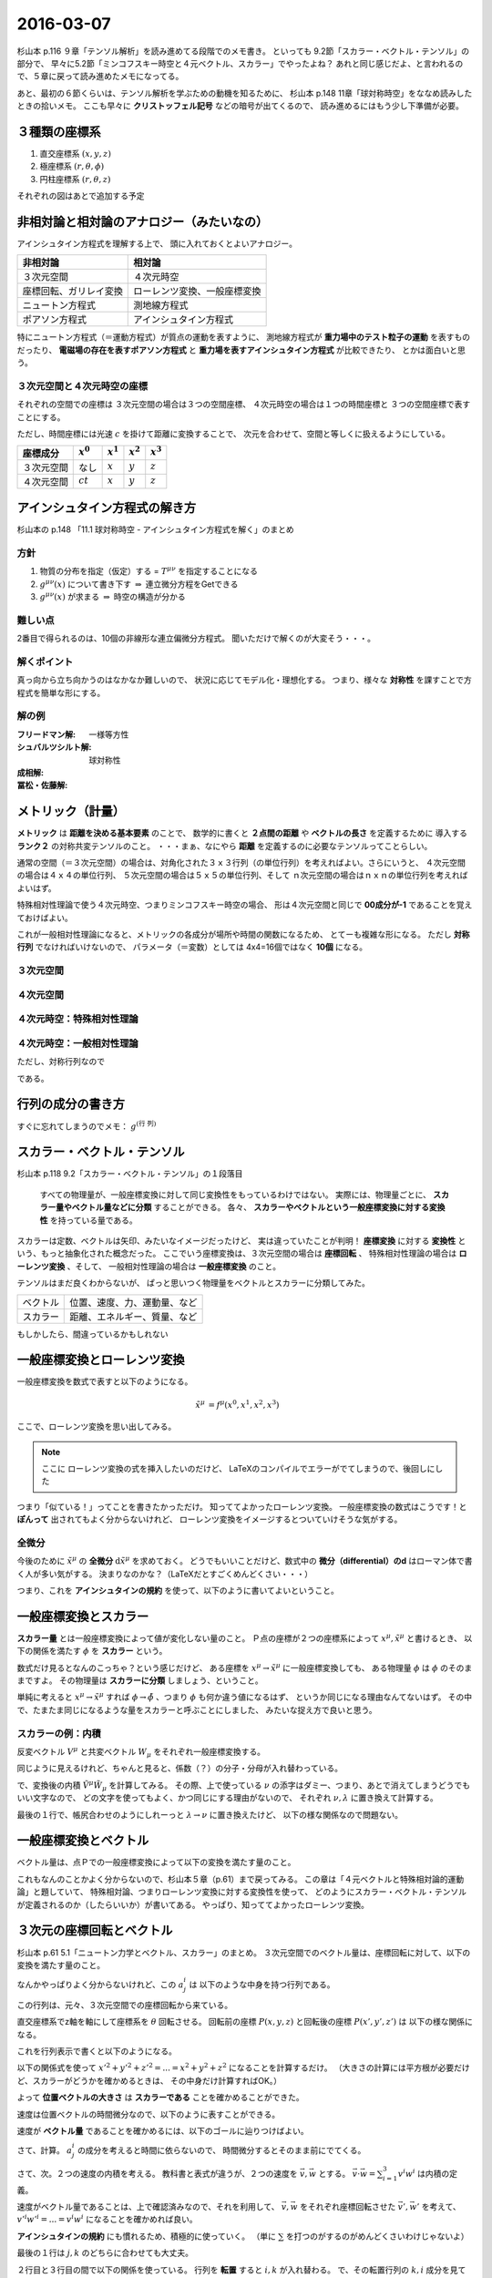 ==================================================
2016-03-07
==================================================

杉山本 p.116 ９章「テンソル解析」を読み進めてる段階でのメモ書き。
といっても 9.2節「スカラー・ベクトル・テンソル」の部分で、
早々に5.2節「ミンコフスキー時空と４元ベクトル、スカラー」でやったよね？
あれと同じ感じだよ、と言われるので、５章に戻って読み進めたメモになってる。

あと、最初の６節くらいは、テンソル解析を学ぶための動機を知るために、
杉山本 p.148 11章「球対称時空」をななめ読みしたときの拾いメモ。
ここも早々に **クリストッフェル記号** などの暗号が出てくるので、
読み進めるにはもう少し下準備が必要。



３種類の座標系
==================================================

1. 直交座標系 :math:`(x, y, z)`
2. 極座標系 :math:`(r, \theta, \phi)`
3. 円柱座標系 :matH:`(r, \theta, z)`

それぞれの図はあとで追加する予定


非相対論と相対論のアナロジー（みたいなの）
==================================================

アインシュタイン方程式を理解する上で、
頭に入れておくとよいアナロジー。


.. list-table::
   :header-rows: 1

   * - 非相対論
     - 相対論
   * - ３次元空間
     - ４次元時空
   * - 座標回転、ガリレイ変換
     - ローレンツ変換、一般座標変換
   * - ニュートン方程式
     - 測地線方程式
   * - ポアソン方程式
     - アインシュタイン方程式

特にニュートン方程式（＝運動方程式）が質点の運動を表すように、
測地線方程式が **重力場中のテスト粒子の運動** を表すものだったり、
**電磁場の存在を表すポアソン方程式** と
**重力場を表すアインシュタイン方程式** が比較できたり、
とかは面白いと思う。


３次元空間と４次元時空の座標
--------------------------------------------------

それぞれの空間での座標は
３次元空間の場合は３つの空間座標、
４次元時空の場合は１つの時間座標と
３つの空間座標で表すことにする。

ただし、時間座標には光速 :math:`c` を掛けて距離に変換することで、
次元を合わせて、空間と等しくに扱えるようにしている。

.. list-table::
   :header-rows: 1

   * - 座標成分
     - :math:`x^{0}`
     - :math:`x^{1}`
     - :math:`x^{2}`
     - :math:`x^{3}`
   * - ３次元空間
     - なし
     - :math:`x`
     - :math:`y`
     - :math:`z`
   * - ４次元空間
     - :math:`ct`
     - :math:`x`
     - :math:`y`
     - :math:`z`

アインシュタイン方程式の解き方
==================================================

杉山本の p.148 「11.1 球対称時空 - アインシュタイン方程式を解く」のまとめ


方針
--------------------------------------------------

1. 物質の分布を指定（仮定）する = :math:`T^{\mu \nu}` を指定することになる
2. :math:`g^{\mu \nu} (x)` について書き下す :math:`\Rightarrow` 連立微分方程をGetできる
3. :math:`g^{\mu \nu} (x)` が求まる :math:`\Rightarrow` 時空の構造が分かる

難しい点
--------------------------------------------------

2番目で得られるのは、10個の非線形な連立偏微分方程式。
聞いただけで解くのが大変そう・・・。


解くポイント
--------------------------------------------------

真っ向から立ち向かうのはなかなか難しいので、
状況に応じてモデル化・理想化する。
つまり、様々な **対称性** を課すことで方程式を簡単な形にする。


解の例
--------------------------------------------------

:フリードマン解: 一様等方性
:シュバルツシルト解: 球対称性
:成相解:
:冨松・佐藤解:


メトリック（計量）
==================================================

**メトリック** は **距離を決める基本要素** のことで、
数学的に書くと **２点間の距離** や **ベクトルの長さ** を定義するために
導入する **ランク２** の対称共変テンソルのこと。
・・・まぁ、なにやら **距離** を定義するのに必要なテンソルってことらしい。


通常の空間（＝３次元空間）の場合は、対角化された３ｘ３行列（の単位行列）を考えればよい。さらにいうと、
４次元空間の場合は４ｘ４の単位行列、
５次元空間の場合は５ｘ５の単位行列、そして
ｎ次元空間の場合はｎｘｎの単位行列を考えればよいはず。

特殊相対性理論で使う４次元時空、つまりミンコフスキー時空の場合、
形は４次元空間と同じで **00成分が-1** であることを覚えておけばよい。

これが一般相対性理論になると、メトリックの各成分が場所や時間の関数になるため、
とてーも複雑な形になる。
ただし **対称行列** でなければいけないので、
パラメータ（＝変数）としては 4x4=16個ではなく **10個** になる。


３次元空間
--------------------------------------------------

.. math::
   :nowrap:

   \begin{align}
   g^{i j} & =
      \begin{pmatrix}
      1 & 0 & 0 \\
      0 & 1 & 0 \\
      0 & 0 & 1
      \end{pmatrix}
   \end{align}


４次元空間
--------------------------------------------------

.. math::
   :nowrap:

   \begin{align}
      g^{i j} & =
      \begin{pmatrix}
      1 & 0 & 0 & 0\\
      0 & 1 & 0 & 0\\
      0 & 0 & 1 & 0\\
      0 & 0 & 0 & 1\\
      \end{pmatrix}
   \end{align}


４次元時空：特殊相対性理論
--------------------------------------------------

.. math::
   :nowrap:

   \begin{align}
   g^{\mu \nu} & =
      \begin{pmatrix}
      -1 & 0 & 0 & 0\\
      0 & 1 & 0 & 0\\
      0 & 0 & 1 & 0\\
      0 & 0 & 0 & 1\\
      \end{pmatrix}
   \end{align}


４次元時空：一般相対性理論
--------------------------------------------------

.. math::
   :nowrap:

   \begin{align}
   g^{\mu \nu} & =
      \begin{pmatrix}
      g^{0 0} & g^{0 1} & g^{0 2} & g^{0 3}\\
      g^{1 0} & g^{1 1} & g^{1 2} & g^{1 3}\\
      g^{2 0} & g^{2 1} & g^{2 2} & g^{2 3}\\
      g^{3 0} & g^{3 1} & g^{3 2} & g^{3 3}\\
      \end{pmatrix}
   \end{align}

ただし、対称行列なので

.. math::
   :nowrap:

   \begin{align}
   \begin{cases}
   \quad g^{0 1} = g^{1 0}\\
   \quad g^{0 2} = g^{2 0}\\
   \quad g^{0 3} = g^{3 0}\\
   \quad g^{2 1} = g^{1 2}\\
   \quad g^{3 1} = g^{1 3}\\
   \quad g^{3 2} = g^{2 3}\\
   \end{cases}
   \end{align}


である。


行列の成分の書き方
==================================================


すぐに忘れてしまうのでメモ： :math:`g^{\left( \mbox{行} \ \mbox{列} \right) }`


スカラー・ベクトル・テンソル
==================================================

杉山本 p.118 9.2「スカラー・ベクトル・テンソル」の１段落目

  すべての物理量が、一般座標変換に対して同じ変換性をもっているわけではない。
  実際には、物理量ごとに、 **スカラー量やベクトル量などに分類** することができる。
  各々、 **スカラーやベクトルという一般座標変換に対する変換性** を持っている量である。


スカラーは定数、ベクトルは矢印、みたいなイメージだったけど、
実は違っていたことが判明！
**座標変換** に対する **変換性** という、もっと抽象化された概念だった。
ここでいう座標変換は、３次元空間の場合は **座標回転** 、
特殊相対性理論の場合は **ローレンツ変換** 、そして、
一般相対性理論の場合は **一般座標変換** のこと。

テンソルはまだ良くわからないが、
ぱっと思いつく物理量をベクトルとスカラーに分類してみた。

.. list-table::

   * - ベクトル
     - 位置、速度、力、運動量、など
   * - スカラー
     - 距離、エネルギー、質量、など

もしかしたら、間違っているかもしれない



一般座標変換とローレンツ変換
==================================================

一般座標変換を数式で表すと以下のようになる。

.. math::
   \begin{align}
   \tilde{x}^{\mu} & = f^{\mu} (x^{0}, x^{1}, x^{2}, x^{3})
   \end{align}


ここで、ローレンツ変換を思い出してみる。

.. note::
   ここに ローレンツ変換の式を挿入したいのだけど、
   LaTeXのコンパイルでエラーがでてしまうので、後回しにした

つまり「似ている！」ってことを書きたかっただけ。
知っててよかったローレンツ変換。
一般座標変換の数式はこうです！と **ぽんって** 出されてもよく分からないけれど、
ローレンツ変換をイメージするとついていけそうな気がする。


全微分
--------------------------------------------------

今後のために :math:`\tilde{x}^{\mu}` の **全微分** :math:`\mathrm{d} \tilde{x}^{\mu}` を求めておく。
どうでもいいことだけど、数式中の **微分（differential）のd** はローマン体で書く人が多い気がする。
決まりなのかな？（LaTeXだとすごくめんどくさい・・・）

.. math::
   :nowrap:

   \begin{align}
   \mathrm{d} \tilde{x}^{\mu}
   & = \frac{\partial f^{\mu}}{\partial x^{0}} \mathrm{d} x^{0}
   + \frac{\partial f^{\mu}}{\partial x^{1}} \mathrm{d} x^{1}
   + \frac{\partial f^{\mu}}{\partial x^{2}} \mathrm{d} x^{2}
   + \frac{\partial f^{\mu}}{\partial x^{3}} \mathrm{d} x^{3}
   \quad \left( = \sum^{3}_{\nu = 0} \frac{\partial f^{\mu}}{\partial x^{\nu}} \mathrm{d} x^{\nu} \right)\\
   & = \frac{\partial \tilde{x}^{\mu}}{\partial x^{0}} \mathrm{d} x^{0}
   + \frac{\partial \tilde{x}^{\mu}}{\partial x^{1}} \mathrm{d} x^{1}
   + \frac{\partial \tilde{x}^{\mu}}{\partial x^{2}} \mathrm{d} x^{2}
   + \frac{\partial \tilde{x}^{\mu}}{\partial x^{3}} \mathrm{d} x^{3}
   \quad \left( = \sum^{3}_{\nu = 0} \frac{\partial \tilde{x}^{\mu}}{\partial x^{\nu}} \mathrm{d} x^{\nu} \right)
   \end{align}

つまり、これを **アインシュタインの規約** を使って、以下のように書いてよいということ。

.. math::
   :nowrap:

   \begin{align}
   \mathrm{d} \tilde{x}^{\mu} & \equiv \frac{\partial \tilde{x}^{\mu}}{\partial x^{\nu}} \mathrm{d} x^{\nu}
   \end{align}


一般座標変換とスカラー
==================================================

**スカラー量** とは一般座標変換によって値が変化しない量のこと。
Ｐ点の座標が２つの座標系によって :math:`x^{\mu}, \tilde{x}^{\mu}` と書けるとき、
以下の関係を満たす :math:`\phi` を **スカラー** という。

.. math::
   :nowrap:

   \begin{align}
   \tilde{\phi} ( \tilde{x}^{\mu}) & = \phi (x^{\mu})
   \end{align}


数式だけ見るとなんのこっちゃ？という感じだけど、
ある座標を :math:`x^{\mu} \rightarrow \tilde{x}^{\mu}` に一般座標変換しても、
ある物理量 :math:`\phi` は :math:`\phi` のそのままですよ。
その物理量は **スカラーに分類** しましょう、ということ。

単純に考えると :math:`x^{\mu} \rightarrow \tilde{x}^{\mu}` すれば
:math:`\phi \rightarrow \tilde{\phi}` 、つまり :math:`\phi` も何か違う値になるはず、
というか同じになる理由なんてないはず。
その中で、たまたま同じになるような量をスカラーと呼ぶことにしました、
みたいな捉え方で良いと思う。


スカラーの例：内積
--------------------------------------------------

.. todo::

   内積 :math:`V^{\mu} W_{\mu}` がスカラーであることを示せ。

   （杉山本 p120 例題9.1）

反変ベクトル :math:`V^{\mu}` と共変ベクトル :math:`W_{\mu}` をそれぞれ一般座標変換する。

.. math::
   :nowrap:

   \begin{align}
   \tilde{V}^{\mu} & = \frac{ \partial \tilde{x}^{\mu} }{ \partial x^{\nu} } V^{\nu}\\
   \tilde{W}_{\mu} & = \frac{ \partial x^{\nu} }{ \partial \tilde{x}^{\mu} } W_{\nu}
   \end{align}

同じように見えるけれど、ちゃんと見ると、係数（？）の分子・分母が入れ替わっている。


で、変換後の内積 :math:`\tilde{V}^{\mu} \tilde{W}_{\mu}` を計算してみる。
その際、上で使っている :math:`\nu` の添字はダミー、つまり、あとで消えてしまうどうでもいい文字なので、
どの文字を使ってもよく、かつ同じにする理由がないので、
それぞれ :math:`\nu, \lambda` に置き換えて計算する。

.. math::
   :nowrap:

   \begin{align}
   \tilde{V}^{\mu} \tilde{W}_{\mu} & =
   \left( \frac{ \partial \tilde{x}^{\mu} }{ \partial x^{\nu} } V^{\nu} \right)
   \left( \frac{ \partial x^{\lambda} }{ \partial \tilde{x}^{\mu} } W_{\lambda} \right)\\
   & =
   \frac{ \partial \tilde{x}^{\mu} }{ \partial x^{\nu} }
   \frac{ \partial x^{\lambda} }{ \partial \tilde{x}^{\mu} }
   V^{\nu} W_{\lambda}\\
   & =
   \frac{ \partial x^{\nu} }{ \partial x^{\lambda} }
   V^{\nu} W_{\lambda}\\
   & =
   \delta^{\lambda}_{\nu}
   V^{\nu} W_{\lambda}\\
   & =
   V^{\lambda} W_{\lambda}\\
   \therefore
   \tilde{V}^{\mu} \tilde{W}_{\mu}
   & =
   V^{\mu} W_{\mu}\\
   \end{align}


最後の１行で、帳尻合わせのようにしれーっと :math:`\lambda \rightarrow \nu` に置き換えたけど、
以下の様な関係なので問題ない。

.. math::
   :nowrap:

   \begin{align}
   V^{\lambda}W_{\lambda} & = \sum^{3}_{\lambda = 0} V^{\lambda}W_{\lambda} = V^{0}W_{0} + V^{1}W_{1} + V^{2}W_{2} + V^{3}W_{3}\\
   & = \sum^{3}_{\mu = 0} V^{\mu}W_{\mu}\\
   & = V^{\mu}W_{\mu}\\
   \end{align}



一般座標変換とベクトル
==================================================

ベクトル量は、点Ｐでの一般座標変換によって以下の変換を満たす量のこと。

.. math::
   :nowrap:

   \begin{align}
   \tilde{V}^{\mu} & = \frac{ \partial \tilde{x}^{\mu} }{ \partial x^{\nu}} V^{\nu}
   \end{align}


これもなんのことかよく分からないので、杉山本５章（p.61）まで戻ってみる。
この章は「４元ベクトルと特殊相対論的運動論」と題していて、
特殊相対論、つまりローレンツ変換に対する変換性を使って、
どのようにスカラー・ベクトル・テンソルが定義されるのか（したらいいか）が書いてある。
やっぱり、知っててよかったローレンツ変換。


３次元の座標回転とベクトル
==================================================

杉山本 p.61 5.1「ニュートン力学とベクトル、スカラー」のまとめ。
３次元空間でのベクトル量は、座標回転に対して、以下の変換を満たす量のこと。

.. math::
   :nowrap:

   \begin{align}
   x'^{i} & = \sum_{j=1}^{3} a^{i}_{j} x^{j} \quad (\equiv a^{i}_{j} x^{j})\\
   A'^{i} (x', y', z') & = a^{i}_{j} A^{j} (x, y, z)
   \end{align}


なんかやっぱりよく分からないけれど、この :math:`a^{i}_{j}` は
以下のような中身を持つ行列である。

.. math::
   :nowrap:

   \begin{align}
   (a^{i}_{j}) & =
      \begin{pmatrix}
      \cos \theta & \sin \theta & 0\\
      - \sin \theta & \cos \theta & 0\\
      0 & 0 & 1\\
      \end{pmatrix}
   \end{align}


この行列は、元々、３次元空間での座標回転から来ている。

直交座標系でz軸を軸にして座標系を :math:`\theta` 回転させる。
回転前の座標 :math:`P(x, y, z)` と回転後の座標 :math:`P(x', y', z')` は
以下の様な関係になる。

.. math::
   :nowrap:

   \begin{align}
     \begin{cases}
     \quad x' & = x \cos \theta + y \sin \theta\\
     \quad y' & = -x \sin \theta + y \cos \theta\\
     \quad z' & = z
     \end{cases}
   \end{align}


これを行列表示で書くと以下のようになる。

.. math::
   :nowrap:

   \begin{align}
     \begin{pmatrix}
     x'\\
     y'\\
     z'\\
     \end{pmatrix}
     & =
     \begin{pmatrix}
     \cos \theta & \sin \theta & 0\\
     - \sin \theta & \cos \theta & 0\\
     0 & 0 & 1
     \end{pmatrix}
     \begin{pmatrix}
     x\\
     y\\
     z\\
     \end{pmatrix}
   \end{align}


.. todo::

   位置ベクトル :math:`(x, y, z)` の大きさ（＝ :math:`\sqrt{x^{2} + y^{2} + z^{2}}` ）が
   スカラーであることを確かめる

   （杉山本 p.63 例5.1）


以下の関係式を使って :math:`x'^{2} + y'^{2} + z'^{2} = ... = x^{2} + y^{2} + z^{2}`
になることを計算するだけ。
（大きさの計算には平方根が必要だけど、スカラーがどうかを確かめるときは、
その中身だけ計算すればOK。）

.. math::
   :nowrap:

   \begin{align}
     \begin{cases}
     \quad x' & = x \cos \theta + y \sin \theta\\
     \quad y' & = -x \sin \theta + y \cos \theta\\
     \quad z' & = z
     \end{cases}
   \end{align}


.. math::
   :nowrap:

   \begin{align}
   x'^{2} + y'^{2} + z'^{2}
   & = (x \cos \theta + y \sin \theta)^{2}
   + (-x \sin \theta + y \cos \theta)^{2}
   + z^{2}\\
   & = x^{2} \cos^{2} \theta + 2xy \cos \theta \sin \theta + y^{2} \sin^{2} \theta\\
   & \quad + x^{2} \sin^{2} \theta -2xy \sin \theta \cos \theta + y^{2} \cos^{2} \theta\\
   & \quad + z^{2}\\
   & = x^{2} (\cos^{2} \theta + \sin^{2} \theta) + y^{2} (\sin^{2} \theta + \cos^{2} \theta) + z^{2}\\
   \therefore
   x'^{2} + y'^{2} + z'^{2}
   & = x^{2} + y^{2} + z^{2}
   \end{align}

よって **位置ベクトルの大きさ** は **スカラーである** ことを確かめることができた。



.. todo::

   速度がベクトルであることを示せ。
   また、２つの速度の内積がスカラーであることを示せ。

   （杉山本 p.63 例題5.1）


速度は位置ベクトルの時間微分なので、以下のように表すことができる。

.. math::
   :nowrap:

   \begin{align}
   v^{i} & = \frac{\mathrm{d} x^{i}}{\mathrm{d} t}
   \end{align}

速度が **ベクトル量** であることを確かめるには、以下のゴールに辿りつけばよい。

.. math::
   :nowrap:

   \begin{align}
   \mathrm{when} \quad x'^{i} & = a^{i}_{j} x^{j}\\
   \Rightarrow v'^{i} & = a^{i}_{j} v^{j}
   \end{align}


さて、計算。 :math:`a^{i}_{j}` の成分を考えると時間に依らないので、
時間微分するとそのまま前にでてくる。

.. math::
   :nowrap:

   \begin{align}
   v'^{i}
   & = \frac{\mathrm{d} x'^{i}}{\mathrm{d} t}\\
   & = \frac{\mathrm{d} (a^{i}_{j} x^{j})}{\mathrm{d} t}\\
   & = a^{i}_{j} \frac{\mathrm{d} x^{j}}{\mathrm{d} t}\\
   & = a^{i}_{j} v^{i}\\
   \therefore
   v'^{i}
   & =
   a^{i}_{j} v^{i}
   \end{align}


さて、次。２つの速度の内積を考える。
教科書と表式が違うが、２つの速度を :math:`\vec{v}, \vec{w}` とする。
:math:`\vec{v} \cdot \vec{w} = \sum_{i=1}^{3} v^{i} w^{i}` は内積の定義。

速度がベクトル量であることは、上で確認済みなので、それを利用して、
:math:`\vec{v}, \vec{w}` をそれぞれ座標回転させた :math:`\vec{v'}, \vec{w'}` を考えて、
:math:`v'^{i}w'^{i} = ... = v^{i}w^{i}` になることを確かめれば良い。

.. math::
   :nowrap:

   \begin{align}
      \begin{cases}
      \quad v'^{i} & = a^{i}_{j} v^{j}\\
      \quad w'^{i} & = a^{i}_{j} w^{j} \quad ( = a^{i}_{k} w^{k} )
      \end{cases}
   \end{align}


**アインシュタインの規約** にも慣れるため、積極的に使っていく。
（単に :math:`\sum` を打つのがするのがめんどくさいわけじゃないよ）

.. math::
   :nowrap:

   \begin{align}
   v'^{i}w'^{i} & = a^{i}_{j} v^{j} \cdot a^{i}_{k} w^{k}\\
   & = a^{i}_{j} a^{i}_{k} v^{j} w^{k}\\
   & = a^{i}_{j} (a^{T})^{k}_{i} v^{j} w^{k}\\
   & = \delta^{k}_{j} v^{j} w^{k}\\
   & = v^{j} w^{j}
   \end{align}

最後の１行は :math:`j, k` のどちらに合わせても大丈夫。

２行目と３行目の間で以下の関係を使っている。
行列を **転置** すると :math:`i, k` が入れ替わる。
で、その転置行列の :math:`k,i` 成分を見ているので、
元の :math:`i,k` 成分と同じになる。

.. math::
   :nowrap:

   \begin{align}
   a^{i}_{k} & = (a^{T})^{k}_{i}
   \end{align}


なんというか、まず、行列全体をひっくり返して、
次にその成分をひっくり返して見比べてる感じ。
結局同じになる。
（線型代数とかの授業だと、証明せよ、みたいな問題が出てくる気がするが、
これは物理なのでそこまで気にしない）

３行目から４行目の変換で出てくる :math:`\delta^{i}_{j}` は
**クロネッカーのデルタ** 呼ばれる代物。
単位行列みたいなものだと思ってよい。
この変換が成り立つのは **座標回転の性質** 、
つまり全ての行列で成り立つ関係ではない。


クロネッカーのデルタ
--------------------------------------------------

クロネッカーのデルタは以下のように表記されることが多い。

.. math::
   :nowrap:

   \begin{align}
   \delta^{i}_{j} &=
      \begin{cases}
      \quad 1 \quad (i = j)\\
      \quad 0 \quad (i \neq j)
      \end{cases}
   \end{align}

上のように書くとなんだか難しくみえるが、成分を書いてみるととても単純。

.. math::
   :nowrap:

   \begin{align}
   \delta^{i}_{j} & =
      \begin{pmatrix}
      1 & 0 & 0 & 0\\
      0 & 1 & 0 & 0\\
      0 & 0 & 1 & 0\\
      0 & 0 & 0 & 1\\
      \end{pmatrix}
      \quad \mathrm{(cf)} \quad
      \begin{pmatrix}
      \delta^{0}_{0} & \delta^{0}_{1} & \delta^{0}_{2} & \delta^{0}_{3}\\
      \delta^{1}_{0} & \delta^{1}_{1} & \delta^{1}_{2} & \delta^{1}_{3}\\
      \delta^{2}_{0} & \delta^{2}_{1} & \delta^{2}_{2} & \delta^{2}_{3}\\
      \delta^{3}_{0} & \delta^{3}_{1} & \delta^{3}_{2} & \delta^{3}_{3}\\
      \end{pmatrix}
   \end{align}

相対論の教科書で出てきたので :math:`i,j = 0 \sim 3` で書いてしまったが、
普通は :math:`i,j = 1 \sim n` だと思う。


ニュートン力学の共変性
==================================================

さてさて、物理法則は共変性が大事だった。
共変性とは、ある座標変換に対して、物理法則が形を変えないこと。

ニュートン力学の場合は運動方程式 :math:`\vec{F} = m\vec{a}` がその物理法則。
これは **座標回転** と **ガリレイ変換** に対して共変である。



ミンコフスキー時空と４元ベクトル、スカラー
==================================================

杉山本 p.64 5.2節 のあたり。

ミンコフスキー時空での座標の書き方

.. math::
   :nowrap:

   \begin{align}
   x^{\mu} & =
     \begin{cases}
     \quad x^{0} = ct\\
     \quad x^{1} = x\\
     \quad x^{2} = y\\
     \quad x^{3} = z\\
     \end{cases}
   \end{align}


これを使うと、ローレンツ変換は以下のようにまとめることができる

.. math::
   :nowrap:

   \begin{align}
   x'^{0} & = \gamma ( x^{0} - \beta x^{1} )\\
   x'^{1} & = \gamma ( -\beta x^{0} + x^{1} )\\
   \end{align}

さらに、行列を使ってまとめると、

.. math::
   :nowrap:

   \begin{align}
      \begin{pmatrix}
      x'^{0}\\
      x'^{1}\\
      \end{pmatrix}
      & =
      \begin{pmatrix}
      \gamma & -\gamma \beta\\
      -\gamma \beta & \gamma\\
      \end{pmatrix}
      \begin{pmatrix}
      x^{0}\\
      x^{1}\\
      \end{pmatrix}
   \end{align}


（ちなみに、y方向とz方向もきちんと書くとこうなってる）

.. math::
   :nowrap:

   \begin{align}
      \begin{pmatrix}
      x'^{0}\\
      x'^{1}\\
      x'^{2}\\
      x'^{3}\\
      \end{pmatrix}
      & =
      \begin{pmatrix}
      \gamma & -\gamma \beta & 0 & 0\\
      -\gamma \beta & \gamma & 0 & 0\\
      0 & 0 & 1 & 0\\
      0 & 0 & 0 & 1\\
      \end{pmatrix}
      \begin{pmatrix}
      x^{0}\\
      x^{1}\\
      x^{2}\\
      x^{3}\\
      \end{pmatrix}
   \end{align}



ローレンツ変換とベクトル
==================================================

前述したように、ミンコフスキー時空での座標を使うと、
ローレンツ変換をきれいな形で行列表示できる。


.. math::
   :nowrap:

   \begin{align}
   (L^{\mu}_{\nu}) & =
      \begin{pmatrix}
      \gamma & -\gamma \beta & 0 & 0\\
      -\gamma \beta & \gamma & 0 & 0\\
      0 & 0 & 1 & 0\\
      0 & 0 & 0 & 1\\
      \end{pmatrix}
   \end{align}

座標回転のときと同じ感じで、ローレンツ変換を使って
ベクトルを定義すると以下のように書くことができる。
もちろん、アインシュタインの規約を使って書く。

.. math::
   :nowrap:

   \begin{align}
   x'^{\mu} & = L^{\mu}_{\nu} x^{\nu} \quad \left(= \sum_{\nu=0}^{3} L^{\mu}_{\nu} x^{\nu} \right)
   \end{align}


ローレンツ変換と不変間隔
==================================================

４元位置ベクトルをほんの少しだけ動かしてみる :math:`x^{\mu} \rightarrow x^{\mu} + \mathrm{d} x^{\mu}` 。
この :math:`\mathrm{d} x^{\mu}` を **微小変分** ということにする。

不変間隔は p.48 の(4.5)式から、ミンコフスキー座標に置き換えてみると、

.. math::
   :nowrap:

   \begin{align}
   \mathrm{d} s^{2}
   & = -c^{2} \mathrm{d} t^{2}
   + \mathrm{d} x^{2}
     + \mathrm{d} y^{2}
       + \mathrm{d} z^{2}\\
   & = - (\mathrm{d} x^{0})^{2}
   + (\mathrm{d} x^{1})^{2}
     + (\mathrm{d} x^{2})^{2}
       + (\mathrm{d} x^{3})^{2}
   \end{align}

もう少し簡単に書けそうなんだけど、なんか惜しい！
どこが惜しいかというと :math:`(\mathrm{d} x^{0})^{2}` についてるマイナスが邪魔。
これさえなければ :math:`\sum` を使って書けるのに
（ということはアインシュタインの規約で書けてインクが節約できる）

で、ここで次のような行列をしれ～っと導入する。
実はこれが **ミンコフスキー時空のメトリック** 。

.. math::
   :nowrap:

   \begin{align}
   g_{\mu \nu}  =
   \eta_{\mu \nu} & =
      \begin{pmatrix}
      -1 & 0 & 0 & 0\\
      0 & 1 & 0 & 0\\
      0 & 0 & 1 & 0\\
      0 & 0 & 0 & 1\\
      \end{pmatrix}
   \end{align}


そうすると、不変間隔は以下のように書くことができる。

.. math::
   :nowrap:

   \begin{align}
   \mathrm{d} s^{2} & = \eta_{\mu \nu} \mathrm{d} x^{\mu} \mathrm{d} x^{\nu}
   \end{align}


ちょっと検算してみる。
:math:`\eta_{\mu \nu}` の成分をみると :math:`\mu \neq \nu \rightarrow 0` なので、
残るのは :math:`\mu = \nu` の成分のみ。つまり、

.. math::
   :nowrap:

   \begin{align}
   \eta_{\mu \nu} \mathrm{d} x^{\mu} \mathrm{d} x^{\nu}
   & = \eta_{0 0} \mathrm{d} x^{0} \mathrm{d} x^{0}
   + \eta_{1 1} \mathrm{d} x^{1} \mathrm{d} x^{1}
   + \eta_{2 2} \mathrm{d} x^{2} \mathrm{d} x^{2}
   + \eta_{3 3} \mathrm{d} x^{3} \mathrm{d} x^{3}\\
   & = (-1) \mathrm{d} x^{0} \mathrm{d} x^{0}
   + (1) \mathrm{d} x^{1} \mathrm{d} x^{1}
   + (1) \mathrm{d} x^{2} \mathrm{d} x^{2}
   + (1) \mathrm{d} x^{3} \mathrm{d} x^{3}\\
   & = \mathrm{d} s^{2}
   \end{align}


さてさて、不変間隔はローレンツ変換に対して不変な物理量であるので、
この条件から **ローレンツ変換を表す行列の性質** を導いてみる。

まず、微小変分 :math:`\mathrm{d} x^{\mu}` をローレンツ変換すると以下のようになる。

.. math::
   :nowrap:

   \begin{align}
   \mathrm{d} x'^{\mu} & = L^{\mu}_{\nu} \mathrm{d} x^{\nu}
   \end{align}

条件は :math:`\mathrm{d} s'^{2} = \mathrm{d} s^{2}` の恒等式なので、
この左辺と右辺をそれぞれ計算して比較する。右辺は計算しなくても定義通りだけど。
また、上の式で :math:`\nu` はダミーであることに留意して、
以下では :math:`\kappa, \lambda` に置き換えている。

.. math::
   :nowrap:

   \begin{align}
   \mathrm{(the~left~side)}
   & = \mathrm{d} s'^{2}\\
   & = \eta_{\mu \nu} \mathrm{d} x'^{\mu} \mathrm{d} x'^{\nu}\\
   & = \eta_{\mu \nu} (L^{\mu}_{\kappa} \mathrm{d} x^{\kappa}) (L^{\nu}_{\lambda} \mathrm{d} x^{\lambda})\\
   & = \eta_{\mu \nu} L^{\mu}_{\kappa} L^{\nu}_{\lambda} \mathrm{d} x^{\kappa} \mathrm{d} x^{\lambda}\\
   (\mu \leftrightarrow \kappa, \nu \leftrightarrow \lambda)
   & = \eta_{\kappa \lambda} L^{\kappa}_{\mu} L^{\lambda}_{\nu} \mathrm{d} x^{\mu} \mathrm{d} x^{\nu}\\
   \end{align}


ここで左辺と右辺の係数を比較する。

.. math::
   :nowrap:

   \begin{align}
   \eta_{\kappa \lambda} L^{\kappa}_{\mu} L^{\lambda}_{\nu} \mathrm{d} x^{\mu} \mathrm{d} x^{\nu}
   & = \eta_{\mu \nu} \mathrm{d} x^{\mu} \mathrm{d} x^{\nu}\\
   \therefore
   \eta_{\kappa \lambda} L^{\kappa}_{\mu} L^{\lambda}_{\nu}
   & = \eta_{\mu \nu}\\
   (\mu \leftrightarrow \kappa, \nu \leftrightarrow \lambda)
   \quad \eta_{\mu \nu} L^{\mu}_{\kappa} L^{\nu}_{\lambda}
   & = \eta_{\kappa \lambda}\\
   \end{align}


.. todo::
   ４元ベクトル :math:`V^{\mu}, W^{\mu}` の内積がスカラーであることを示せ。

   （杉山本 p.67 例題5.2）


:math:`V^{\mu}, W^{\mu}` をローレンツ変換し、内積を取る。


.. math::
   :nowrap:

   \begin{align}
   V'^{\mu} & = L^{\mu}_{\kappa} V^{\kappa}\\
   W'^{\nu} & = L^{\nu}_{\lambda} W^{\lambda}\\
   \end{align}

   \begin{align}
   \mathrm{(dot~product)}
   & = \eta_{\mu \nu} V'^{\mu} W'^{\nu}\\
   & = \eta_{\mu \nu} (L^{\mu}_{\kappa} V^{\kappa}) (L^{\nu}_{\lambda} W^{\lambda})\\
   & = \eta_{\mu \nu} L^{\mu}_{\kappa} L^{\nu}_{\lambda} V^{\kappa} W^{\lambda}\\
   & = \eta_{\kappa \lambda} V^{\kappa} W^{\lambda}\\
   \therefore
   \eta_{\mu \nu} V'^{\mu} W'^{\nu}
   & = \eta_{\mu \nu} V^{\mu} W^{\nu}\\
   \end{align}

.. todo::
   ローレンツ変換によって、２つのベクトル :math:`V^{\mu}, W^{\mu}` の内積が
   不変に保たれることを、ローレンツ変換の成分を具体的に用いて示せ。

   （杉山本 p.79 章末問題5.1）



反変ベクトルと共変ベクトルの導入
==================================================

例題5.2で確かめたように **内積はローレンツ不変** な物理量なので、
いろいろと便利な指標になる予感がする。
ただし、計算するたびにメトリックを書くのは煩わしいので、
**反変ベクトル** と **共変ベクトル** を定義することにする。

杉山本 p.67 の２段落目くらいに、要約すると上のような内容が書いてあってかなり衝撃である。
反変ベクトル、共変ベクトルは、標準理論関係の教科書を開くと、
さも当たり前のように出てくるんだけど、その由来や導入の効用が
まったく分からないので、読み進める上で大きな壁のひとつなのに・・・。
こんな理由だったなんて・・・。


ということで **反変ベクトル** はこれまで使ってたベクトルのことで、
上付きの添字で表す。

.. math::
   :nowrap:

   \begin{align}
      V^{\mu} & = (V^{0}, V^{1}, V^{2}, V^{3})
   \end{align}


共変ベクトルは下付きの添字で表す。

.. math::
   :nowrap:

   \begin{align}
   V_{\mu} & = (V_{0}, V_{1}, V_{2}, V_{3})
   \end{align}

んで、反変ベクトルと共変ベクトルは次の関係で結ばれている。


.. math::
   :nowrap:

   \begin{align}
   (V_{0}, V_{1}, V_{2}, V_{3})
   & = (- V^{0}, V^{1}, V^{2}, V^{3})\\
   \therefore
   V_{\mu}
   & = \eta_{\mu \nu} V^{\nu}
   \end{align}


これで **反変ベクトルから共変ベクトルを作る** ことができるようになった。
また、メトリックは **添字の上げ下げを手伝う効果** を得た。
さらに :math:`\eta_{\mu \nu}` の逆行列を持ってくると、
**共変ベクトルから反変ベクトルを作る** こともできるようになった。


ミンコフスキー・メトリックの逆行列
==================================================

**逆行列** は 行列×逆行列＝単位行列となる行列のこと。
文章で書くと分かりづらいけれど、この行列は逆行列のことをを指している。

つまり、ミンコフスキー・メトリックの逆行列を :math:`\eta^{\mu \nu}` と表すと、
以下の関係を満たすことになる。

.. math::
   :nowrap:

   \begin{align}
   \eta^{\mu \nu} \eta_{\nu \lambda} & = \delta^{\mu}_{\lambda}\\
   \eta^{\mu \nu}
   \begin{pmatrix}
   -1 & 0 & 0 & 0\\
   0 & 1 & 0 & 0\\
   0 & 0 & 1 & 0\\
   0 & 0 & 0 & 1\\
   \end{pmatrix}
   & =
   \begin{pmatrix}
   1 & 0 & 0 & 0\\
   0 & 1 & 0 & 0\\
   0 & 0 & 1 & 0\\
   0 & 0 & 0 & 1\\
   \end{pmatrix}\\
   \end{align}

この関係を満たす :math:`\eta^{\mu \nu}` の成分は次のようになって、
これは :math:`\eta_{\mu \nu}` と同じ。

.. math::
   :nowrap:

   \begin{align}
   \eta^{\mu \nu}
   & =
   \begin{pmatrix}
   -1 & 0 & 0 & 0\\
   0 & 1 & 0 & 0\\
   0 & 0 & 1 & 0\\
   0 & 0 & 0 & 1\\
   \end{pmatrix}
   \end{align}


共変ベクトルとローレンツ変換
==================================================

これまでのベクトルは反変ベクトルのことなので、
そのローレンツ変換は以下のように書ける。

.. math::
   :nowrap:

   \begin{align}
   V'^{\mu} & = L^{\mu}_{\nu} V^{\nu}
   \end{align}


共変ベクトルのローレンツ変換を確かめるために、
まず反変ベクトルに変換してから上のローレンツ変換を代入し、
また共変ベクトルに戻す、という手順で計算してみる。

.. math::
   :nowrap:

   \begin{align}
   V'_{\mu} & = \eta_{\mu \nu} V'^{\nu}\\
   & = \eta_{\mu \nu} L^{\nu}_{\lambda} V^{\lambda}\\
   & = \eta_{\mu \nu} L^{\nu}_{\lambda} \eta^{\lambda \kappa} V_{\kappa}\\
   \end{align}

ここで出てくる :math:`V_{\kappa}` の係数が、
共変ベクトルに対するローレンツ変換の行列であるとみなせるので、
これを :math:`\overline{L}` とおく。
この記号で表すのは、これが反変ベクトルに対するローレンツ変換 :math:`L` の
逆行列であることを見越しているため。

.. math::
   :nowrap:

   \begin{align}
   \overline{L}^{\kappa}_{\mu} & \equiv \eta_{\mu \nu} L^{\nu}_{\lambda} \eta^{\lambda \kappa}
   \end{align}


.. todo::
   1. ローレンツ変換を表す行列は :math:`(L^{\mu}_{\nu})` である。
      これを用いて、ローレンツ変換の逆変換を与える行列を表せ。
   2. ローレンツ変換が :math:`x^{1}` 方向のブーストで与えられるとき、
      逆変換を具体的に行列で書きあらわせ。




ここまでのまとめ
--------------------------------------------------

共変ベクトルのローレンツ変換

.. math::
   :nowrap:

   \begin{align}
   V'_{\mu} & = \overline{L}_{\mu}^{\nu} V_{\nu}
   \end{align}

反変ベクトルのローレンツ変換

.. math::
   :nowrap:

   \begin{align}
   V'^{\mu} & = L^{\mu}_{\nu} V^{\nu}
   \end{align}

この２つのローレンツ変換は互いに逆行列の関係にある

.. math::
   :nowrap:

   \begin{align}
   \overline{L}_{\mu}^{\nu} & = (L^{\mu}_{\nu})^{-1}\\
   (\overline{L}_{\mu}^{\nu})^{-1} & = L^{\mu}_{\nu}\\
   \end{align}

なので、次のように書くこともできる

.. math::
   :nowrap:

   \begin{align}
   \end{align}
